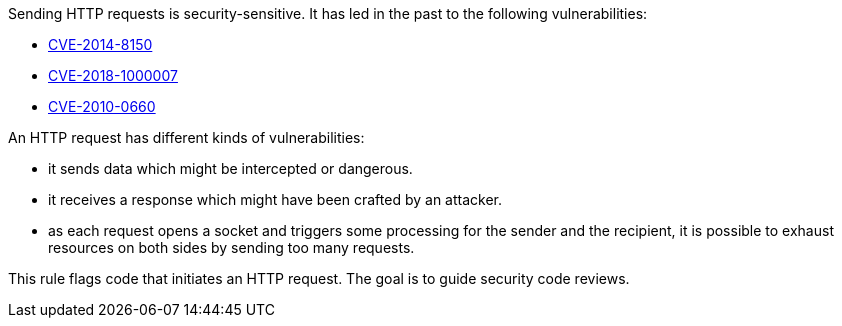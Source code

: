 Sending HTTP requests is security-sensitive. It has led in the past to the following vulnerabilities:

* http://cve.mitre.org/cgi-bin/cvename.cgi?name=CVE-2014-8150[CVE-2014-8150]
* http://cve.mitre.org/cgi-bin/cvename.cgi?name=CVE-2018-1000007[CVE-2018-1000007]
* http://cve.mitre.org/cgi-bin/cvename.cgi?name=CVE-2010-0660[CVE-2010-0660]

An HTTP request has different kinds of vulnerabilities:

* it sends data which might be intercepted or dangerous.
* it receives a response which might have been crafted by an attacker.
* as each request opens a socket and triggers some processing for the sender and the recipient, it is possible to exhaust resources on both sides by sending too many requests.

This rule flags code that initiates an HTTP request. The goal is to guide security code reviews.
